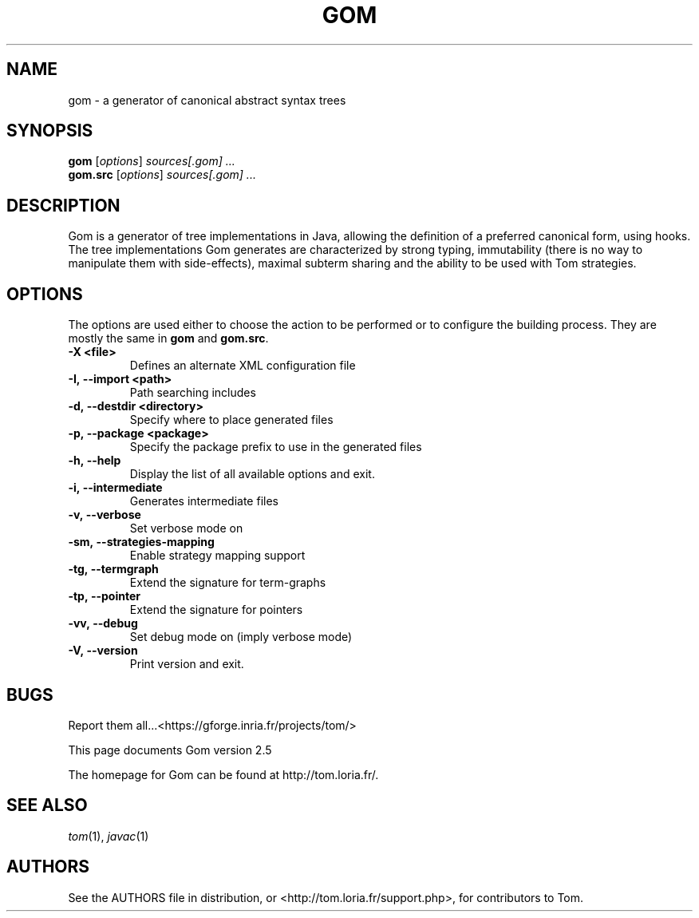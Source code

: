 .TH GOM 1 "gom-2.5"
.SH "NAME"
gom \- a generator of canonical abstract syntax trees

.SH "SYNOPSIS"
.IX Header "SYNOPSIS"
.B gom
.RI [ options ]
.I sources[.gom] ...
.br
.B gom.src
.RI [ options ]
.I sources[.gom] ...

.SH "DESCRIPTION"
.IX Header "DESCRIPTION"
Gom is a generator of tree implementations in Java, allowing the definition of
a preferred canonical form, using hooks. The tree implementations Gom generates
are characterized by strong typing, immutability (there is no way to manipulate
them with side-effects), maximal subterm sharing and the ability to be used
with Tom strategies.

.SH "OPTIONS"
.IX Header "OPTIONS"
The options are used either to choose the action to be performed or to
configure the building process. They are mostly the same in
.B gom
and
.BR gom.src .

.TP
.BI -X\ <file>
Defines an alternate XML configuration file
.TP
.BI -I,\ --import\ <path>
Path searching includes
.TP
.BI -d,\ --destdir\ <directory>
Specify where to place generated files
.TP
.BI -p,\ --package\ <package>
Specify the package prefix to use in the generated files
.TP
.BI -h,\ --help
Display the list of all available options and exit.
.TP
.BI -i,\ --intermediate
Generates intermediate files
.TP
.BI -v,\ --verbose
Set verbose mode on
.TP
.BI -sm,\ --strategies-mapping
Enable strategy mapping support
.TP
.BI -tg,\ --termgraph
Extend the signature for term-graphs
.TP
.BI -tp,\ --pointer
Extend the signature for pointers
.TP
.BI -vv,\ --debug
Set debug mode on (imply verbose mode)
.TP
.BI -V,\ --version
Print version and exit.
.PP

.SH "BUGS"
.IX Header "BUGS"
Report them all...<https://gforge.inria.fr/projects/tom/>

This page documents Gom version 2.5

The homepage for Gom can be found at http://tom.loria.fr/.

.SH "SEE ALSO"
.IX Header "SEE ALSO"
\&\fItom\fR\|(1),
\fIjavac\fR\|(1)

.SH "AUTHORS"
.IX Header "AUTHORS"
See the AUTHORS file in distribution, or <http://tom.loria.fr/support.php>,
for contributors to Tom.
